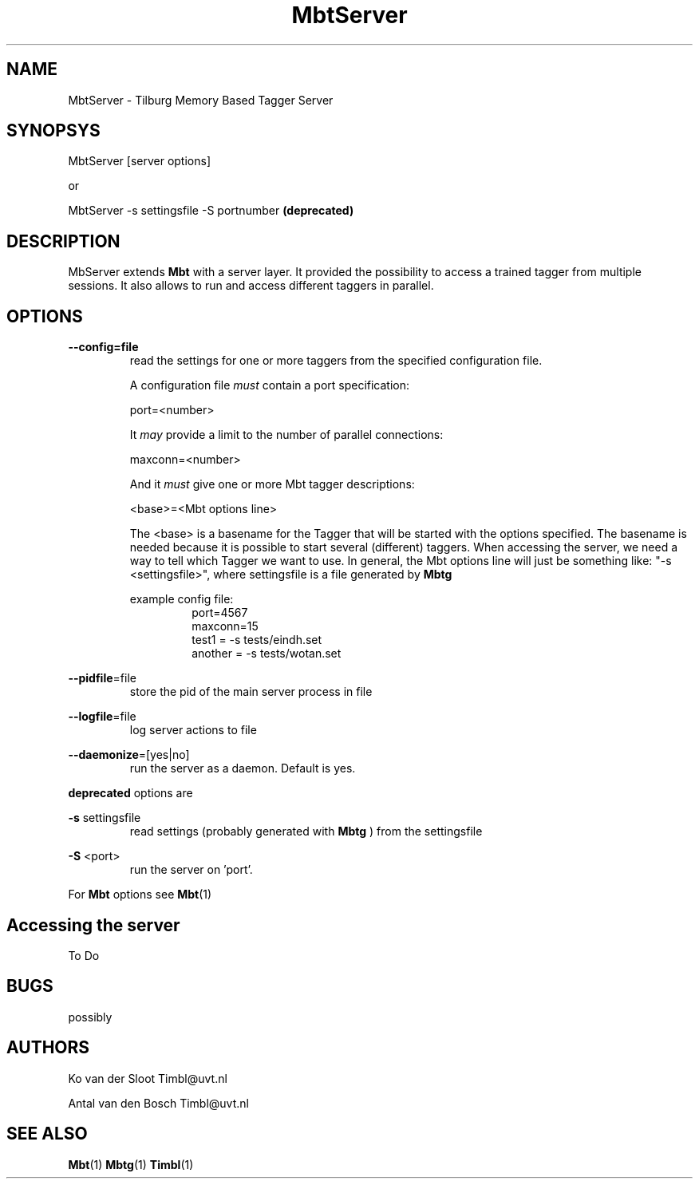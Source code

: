 .TH MbtServer 1 "2010 november 17"

.SH NAME
MbtServer - Tilburg Memory Based Tagger Server
.SH SYNOPSYS

MbtServer [server options]

or

MbtServer -s settingsfile -S portnumber
.B (deprecated)


.SH DESCRIPTION
MbServer extends 
.B Mbt
with a server layer. It provided the possibility to access a trained tagger
from multiple sessions. It also allows to run and access different taggers in
parallel.

.SH OPTIONS

.BR --config=file
.RS
read the settings for one or more taggers from the specified configuration file.

A configuration file 
.I must
contain a port specification:

port=<number>

It 
.I may
provide a limit to the number of parallel connections:

maxconn=<number>

And it 
.I must
give one or more Mbt tagger descriptions:

<base>=<Mbt options line>

The <base> is a basename for the Tagger that will be started with the options 
specified. The basename is needed because it is possible to start several (different) 
taggers. When accessing the server, we need a way to tell which Tagger we want
to use.
In general, the Mbt options line will just be something like: 
"-s <settingsfile>", where settingsfile is a file generated by
.B Mbtg

example config file:
.RS
.nf
port=4567
maxconn=15
test1 = -s tests/eindh.set
another = -s tests/wotan.set
.fi
.RE

.RE

.BR --pidfile =file
.RS
store the pid of the main server process in file
.RE

.BR --logfile =file
.RS
log server actions to file
.RE

.BR --daemonize =[yes|no]
.RS
run the server as a daemon. Default is yes.
.RE

.B deprecated 
options are

.B -s
settingsfile
.RS
read settings (probably generated with
.B Mbtg
) from the settingsfile
.RE

.B -S
<port>
.RS
run the server on 'port'.
.RE

For 
.B Mbt
options see
.BR Mbt (1)

.SH Accessing the server
To Do

.SH BUGS
possibly

.SH AUTHORS
Ko van der Sloot Timbl@uvt.nl

Antal van den Bosch Timbl@uvt.nl

.SH SEE ALSO
.BR Mbt (1)
.BR Mbtg (1)
.BR Timbl (1)

